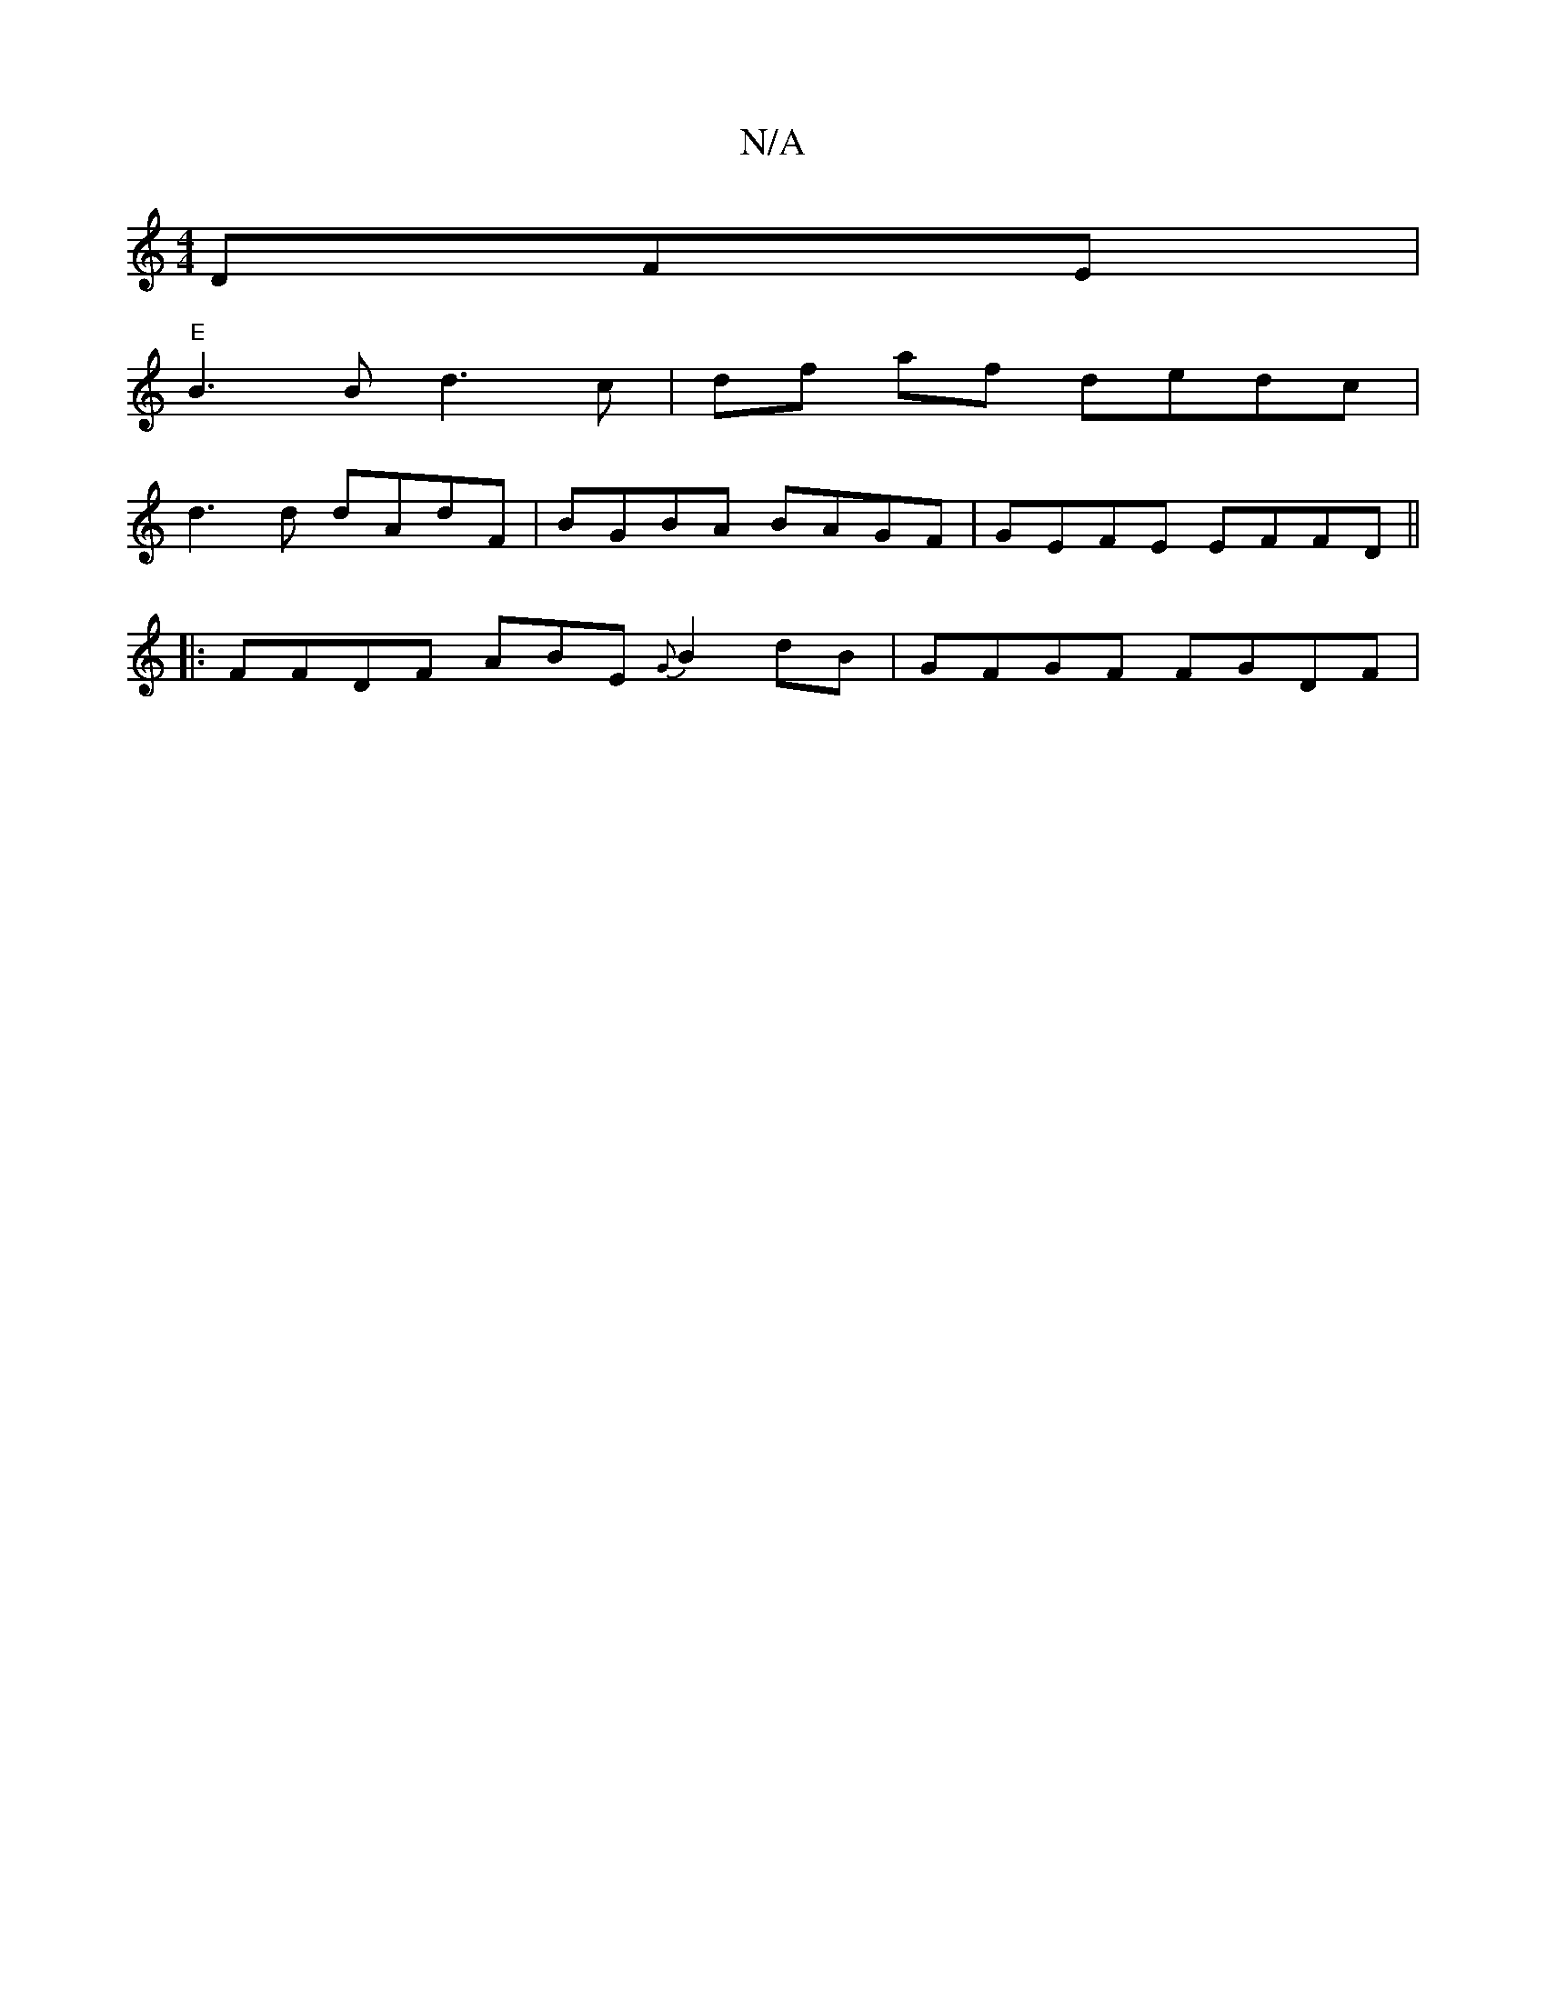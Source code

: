 X:1
T:N/A
M:4/4
R:N/A
K:Cmajor
DFE | "E"
B3B d3 c|df af dedc|
d3d dAdF | BGBA BAGF|GEFE EFFD||
|: FFDF ABE{G}B2dB|GFGF FGDF|

A2 B2 edBA:|2 BBd egf | bagA Bgde | e^^cd cd (B>G)D |
A2 cd dG2A | F2BG2 FDBc|dBEF D2 Ae |
B2 f/a/a A2 d2